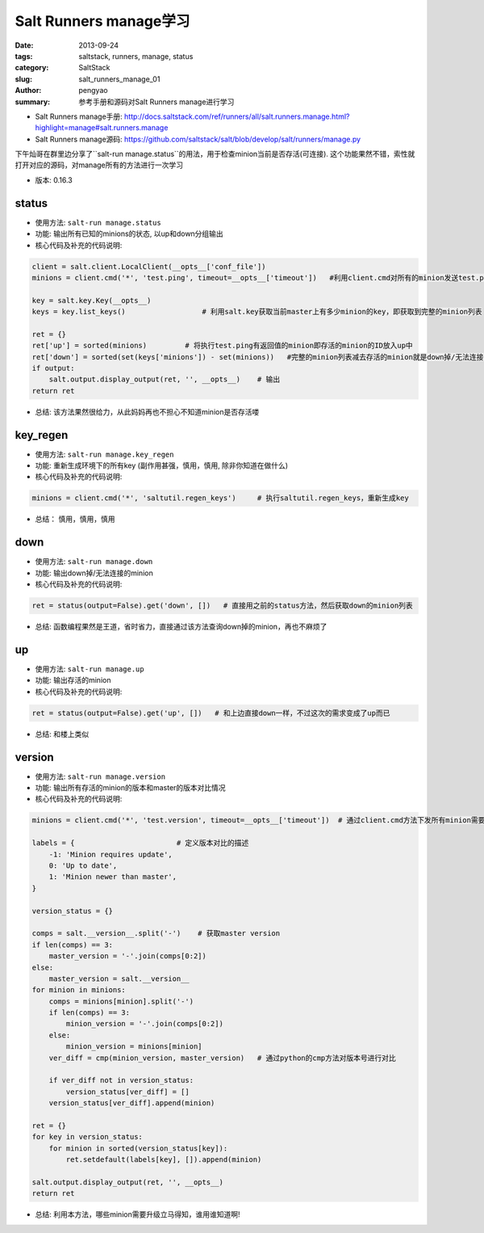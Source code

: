 Salt Runners manage学习
##############################

:date: 2013-09-24
:tags: saltstack, runners, manage, status
:category: SaltStack
:slug: salt_runners_manage_01
:author: pengyao
:summary: 参考手册和源码对Salt Runners manage进行学习

* Salt Runners manage手册: http://docs.saltstack.com/ref/runners/all/salt.runners.manage.html?highlight=manage#salt.runners.manage
* Salt Runners manage源码: https://github.com/saltstack/salt/blob/develop/salt/runners/manage.py


下午灿哥在群里边分享了``salt-run manage.status``的用法，用于检查minion当前是否存活(可连接). 这个功能果然不错，索性就打开对应的源码，对manage所有的方法进行一次学习

* 版本: 0.16.3

status
=================
* 使用方法: ``salt-run manage.status``

* 功能: 输出所有已知的minions的状态, 以up和down分组输出

* 核心代码及补充的代码说明:

.. code-block:: python

    client = salt.client.LocalClient(__opts__['conf_file'])
    minions = client.cmd('*', 'test.ping', timeout=__opts__['timeout'])   #利用client.cmd对所有的minion发送test.ping指令,用于探测minion是否存活

    key = salt.key.Key(__opts__)
    keys = key.list_keys()                  # 利用salt.key获取当前master上有多少minion的key，即获取到完整的minion列表

    ret = {}
    ret['up'] = sorted(minions)         # 将执行test.ping有返回值的minion即存活的minion的ID放入up中
    ret['down'] = sorted(set(keys['minions']) - set(minions))   #完整的minion列表减去存活的minion就是down掉/无法连接的minion喽
    if output:
        salt.output.display_output(ret, '', __opts__)    # 输出
    return ret

* 总结: 该方法果然很给力，从此妈妈再也不担心不知道minion是否存活喽

key_regen
=================
* 使用方法: ``salt-run manage.key_regen``

* 功能: 重新生成环境下的所有key (副作用甚强，慎用，慎用, 除非你知道在做什么)

* 核心代码及补充的代码说明:

.. code-block:: python

    minions = client.cmd('*', 'saltutil.regen_keys')     # 执行saltutil.regen_keys，重新生成key

* 总结： 慎用，慎用，慎用


down
============
* 使用方法: ``salt-run manage.down``

* 功能: 输出down掉/无法连接的minion 

* 核心代码及补充的代码说明:

.. code-block:: python

    ret = status(output=False).get('down', [])   # 直接用之前的status方法，然后获取down的minion列表

* 总结: 函数编程果然是王道，省时省力，直接通过该方法查询down掉的minion，再也不麻烦了


up
=============
* 使用方法: ``salt-run manage.up``

* 功能: 输出存活的minion

* 核心代码及补充的代码说明:

.. code-block:: python

    ret = status(output=False).get('up', [])   # 和上边直接down一样，不过这次的需求变成了up而已


* 总结: 和楼上类似

version
======================
* 使用方法: ``salt-run manage.version``

* 功能: 输出所有存活的minion的版本和master的版本对比情况

* 核心代码及补充的代码说明:

.. code-block:: python

    minions = client.cmd('*', 'test.version', timeout=__opts__['timeout'])  # 通过client.cmd方法下发所有minion需要执行test.version(输出版本号)的指令

    labels = {                        # 定义版本对比的描述
        -1: 'Minion requires update',    
        0: 'Up to date',
        1: 'Minion newer than master',
    }

    version_status = {}

    comps = salt.__version__.split('-')    # 获取master version
    if len(comps) == 3:                          
        master_version = '-'.join(comps[0:2])
    else:
        master_version = salt.__version__
    for minion in minions:
        comps = minions[minion].split('-')
        if len(comps) == 3:
            minion_version = '-'.join(comps[0:2])
        else:
            minion_version = minions[minion]
        ver_diff = cmp(minion_version, master_version)   # 通过python的cmp方法对版本号进行对比

        if ver_diff not in version_status:
            version_status[ver_diff] = []
        version_status[ver_diff].append(minion)

    ret = {}
    for key in version_status:
        for minion in sorted(version_status[key]):
            ret.setdefault(labels[key], []).append(minion)

    salt.output.display_output(ret, '', __opts__)
    return ret



* 总结: 利用本方法，哪些minion需要升级立马得知，谁用谁知道啊!
 
